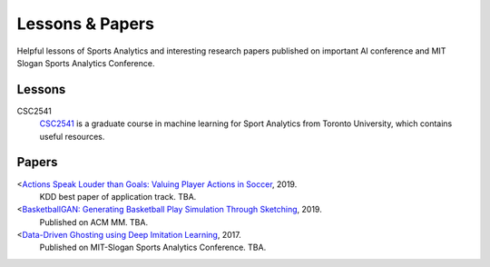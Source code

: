 .. Useful analytics lessons and interesting football analytics papers:
.. _lesson:

Lessons & Papers
==========================

Helpful lessons of Sports Analytics and interesting research papers published on important AI conference and MIT Slogan Sports Analytics Conference. 

Lessons
-------

CSC2541
    `CSC2541 <http://www.cs.toronto.edu/~urtasun/courses/CSC2541_Winter17/CSC2541_Winter17.html>`_ is a graduate course in machine learning for Sport Analytics from Toronto University, which contains useful resources.

Papers
-------

<`Actions Speak Louder than Goals: Valuing Player Actions in Soccer <https://arxiv.org/abs/1802.07127>`__, 2019.
    KDD best paper of application track. TBA.

<`BasketballGAN: Generating Basketball Play Simulation Through Sketching <https://arxiv.org/abs/1909.07088>`__, 2019.
    Published on ACM MM. TBA.

<`Data-Driven Ghosting using Deep Imitation Learning <https://authors.library.caltech.edu/75181/>`__, 2017.
    Published on MIT-Slogan Sports Analytics Conference. TBA.
